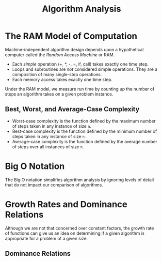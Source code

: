 :PROPERTIES:
:ID:       4e7072fb-fcb2-482b-9a0b-3871340bcc9b
:END:
#+title: Algorithm Analysis
#+tags: [[id:5a2a8786-c4c9-44b8-9868-e7633631aebe][DSA]]

* The RAM Model of Computation

Machine-independent algorithm design depends upon a hypothetical computer called the /Random Access Machine/ or RAM.

- Each /simple/ operation (+, *, -, =, if, call) takes exactly one time step.
- Loops and subroutines are /not/ considered simple operations. They are a composition of many single-step operations.
- Each memory access takes exactly one time step.

Under the RAM model, we measure run time by counting up the number of steps an algorithm takes on a given problem instance.

** Best, Worst, and Average-Case Complexity

- Worst-case complexity is the function defined by the maximum number of steps taken in any instance of size ~n~.
- Best-case complexity is the function defined by the minimum number of steps taken in any instance of size ~n~.
- Average-case complexity is the function defined by the average number of steps over all instances of size ~n~.

* Big O Notation

The Big O notation simplifies algorithm analysis by ignoring levels of detail that do not impact our comparison of algorithms.

* Growth Rates and Dominance Relations

Although we are not that concerned over constant factors, the growth rate of functions can give us an idea on determining if a given algorithm is appropriate for a problem of a given size.


** Dominance Relations


